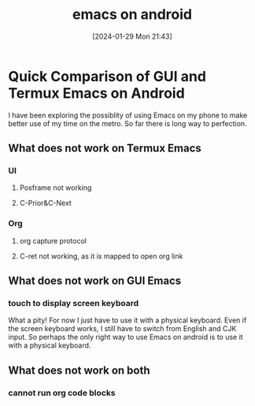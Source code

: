 #+TITLE:      emacs on android
#+DATE:       [2024-01-29 Mon 21:43]
#+FILETAGS:   :emacs:
#+IDENTIFIER: 20240129T214316
#+SOURCE: 
* Quick Comparison of GUI and Termux Emacs on Android
I have been exploring the possiblity of using Emacs on my phone to make better use of my time on the metro. So far there is long way to perfection.
** What does not work on Termux Emacs
*** UI
**** Posframe not working

**** C-Prior&C-Next

*** Org
**** org capture protocol

**** C-ret not working, as it is mapped to open org link
** What does not work on GUI Emacs
*** touch to display screen keyboard
What a pity! For now I just have to use it with a physical keyboard.
Even if the screen keyboard works, I still have to switch from English and CJK input. So perhaps the only right way to use Emacs on android is to use it with a physical keyboard.
** What does not work on both
*** cannot run org code blocks
